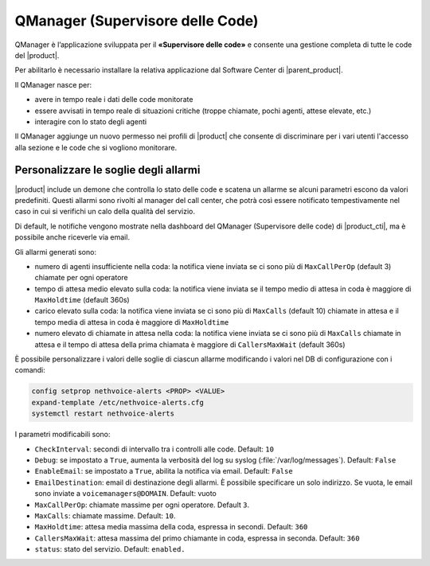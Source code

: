 =================================
QManager (Supervisore delle Code)
=================================

.. _qmanager-ref-label:

QManager è l’applicazione sviluppata per il **«Supervisore delle code»** e consente una gestione completa di tutte le code del |product|.

Per abilitarlo è necessario installare la relativa applicazione dal Software Center di |parent_product|.

Il QManager nasce per:

- avere in tempo reale i dati delle code monitorate

- essere avvisati in tempo reale di situazioni critiche (troppe chiamate, pochi agenti, attese elevate, etc.)

- interagire con lo stato degli agenti


Il QManager aggiunge un nuovo permesso nei profili di |product| che consente di discriminare per i vari utenti l'accesso alla sezione e le code che si vogliono monitorare.


Personalizzare le soglie degli allarmi
======================================

|product| include un demone che controlla lo stato delle code e scatena un allarme se alcuni parametri escono da valori predefiniti. Questi allarmi sono rivolti al manager del call center, che potrà così essere notificato tempestivamente nel caso in cui si verifichi un calo della qualità del servizio.

Di default, le notifiche vengono mostrate nella dashboard del QManager (Supervisore delle code) di |product_cti|, ma è possibile anche riceverle via email.

Gli allarmi generati sono:

- numero di agenti insufficiente nella coda: la notifica viene inviata se ci sono più di ``MaxCallPerOp`` (default 3) chiamate per ogni operatore
- tempo di attesa medio elevato sulla coda: la notifica viene inviata se il tempo medio di attesa in coda è maggiore di ``MaxHoldtime`` (default 360s)
- carico elevato sulla coda: la notifica viene inviata se ci sono più di ``MaxCalls`` (default 10) chiamate in attesa e il tempo media di attesa in coda è maggiore di ``MaxHoldtime``
- numero elevato di chiamate in attesa nella coda: la notifica viene inviata se ci sono più di ``MaxCalls`` chiamate in attesa e il tempo di attesa della prima chiamata è maggiore di ``CallersMaxWait`` (default 360s)

È possibile personalizzare i valori delle soglie di ciascun allarme modificando i valori nel DB di configurazione con i comandi:

.. code-block:: bash

  config setprop nethvoice-alerts <PROP> <VALUE>
  expand-template /etc/nethvoice-alerts.cfg
  systemctl restart nethvoice-alerts


I parametri modificabili sono:

* ``CheckInterval``: secondi di intervallo tra i controlli alle code. Default: ``10``

* ``Debug``: se impostato a ``True``, aumenta la verbosità del log su syslog (:file:`/var/log/messages`). Default: ``False``

* ``EnableEmail``: se impostato a ``True``, abilita la notifica via email. Default: ``False``

* ``EmailDestination``: email di destinazione degli allarmi. È possibile specificare un solo indirizzo. Se vuota, le email sono inviate a ``voicemanagers@DOMAIN``. Default: vuoto

* ``MaxCallPerOp``: chiamate massime per ogni operatore. Default ``3``.

* ``MaxCalls``: chiamate massime. Default: ``10``.

* ``MaxHoldtime``: attesa media massima della coda, espressa in secondi. Default: ``360``

* ``CallersMaxWait``: attesa massima del primo chiamante in coda, espressa in seconda. Default: ``360``

* ``status``: stato del servizio. Default: ``enabled.``
